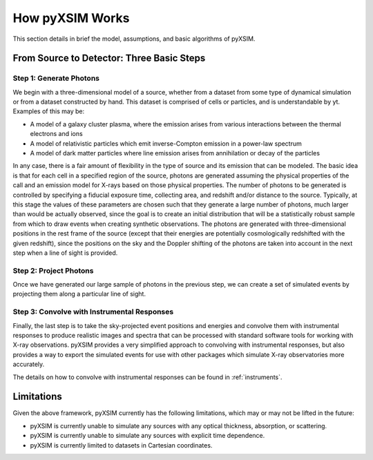 .. _how-it-works:

How pyXSIM Works
================

This section details in brief the model, assumptions, and basic algorithms of pyXSIM.

From Source to Detector: Three Basic Steps
------------------------------------------

Step 1: Generate Photons
++++++++++++++++++++++++

We begin with a three-dimensional model of a source, whether from a dataset from some type of dynamical
simulation or from a dataset constructed by hand. This dataset is comprised of cells or particles, and 
is understandable by yt. Examples of this may be:
 
* A model of a galaxy cluster plasma, where the emission arises from various interactions between 
  the thermal electrons and ions
* A model of relativistic particles which emit inverse-Compton emission in a power-law spectrum 
* A model of dark matter particles where line emission arises from annihilation or decay of the particles

In any case, there is a fair amount of flexibility in the type of source and its emission that can be
modeled. The basic idea is that for each cell in a specified region of the source, photons are generated
assuming the physical properties of the call and an emission model for X-rays based on those physical 
properties. The number of photons to be generated is controlled by specifying a fiducial exposure time, 
collecting area, and redshift and/or distance to the source. Typically, at this stage the values of these
parameters are chosen such that they generate a large number of photons, much larger than would be actually
observed, since the goal is to create an initial distribution that will be a statistically robust sample
from which to draw events when creating synthetic observations. The photons are generated with three-dimensional
positions in the rest frame of the source (except that their energies are potentially cosmologically redshifted
with the given redshift), since the positions on the sky and the Doppler shifting of the photons are 
taken into account in the next step when a line of sight is provided. 

Step 2: Project Photons
+++++++++++++++++++++++

Once we have generated our large sample of photons in the previous step, we can create a set of simulated 
events by projecting them along a particular line of sight. 

Step 3: Convolve with Instrumental Responses
++++++++++++++++++++++++++++++++++++++++++++

Finally, the last step is to take the sky-projected event positions and energies and convolve them with
instrumental responses to produce realistic images and spectra that can be processed with standard software
tools for working with X-ray observations. pyXSIM provides a very simplified approach to convolving with
instrumental responses, but also provides a way to export the simulated events for use with other packages
which simulate X-ray observatories more accurately.

The details on how to convolve with instrumental responses can be found in :ref:`instruments`. 

Limitations
-----------

Given the above framework, pyXSIM currently has the following limitations, which may or may not be 
lifted in the future: 

* pyXSIM is currently unable to simulate any sources with any optical thickness, absorption, or scattering.
* pyXSIM is currently unable to simulate any sources with explicit time dependence.
* pyXSIM is currently limited to datasets in Cartesian coordinates. 
